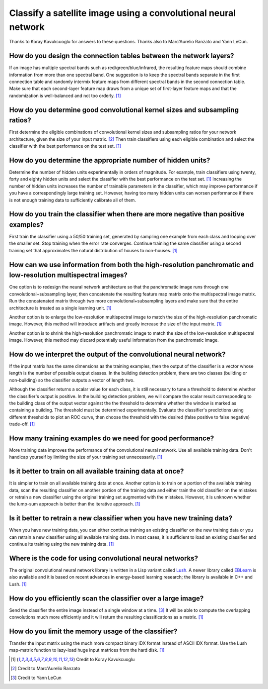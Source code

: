 Classify a satellite image using a convolutional neural network
===============================================================
Thanks to Koray Kavukcuoglu for answers to these questions.  Thanks also to Marc'Aurelio Ranzato and Yann LeCun.


How do you design the connection tables between the network layers?
-------------------------------------------------------------------
If an image has multiple spectral bands such as red/green/blue/infrared, the resulting feature maps should combine information from more than one spectral band.  One suggestion is to keep the spectral bands separate in the first connection table and randomly intermix feature maps from different spectral bands in the second connection table.  Make sure that each second-layer feature map draws from a unique set of first-layer feature maps and that the randomization is well-balanced and not too orderly.  [#KorayKavukcuoglu]_


How do you determine good convolutional kernel sizes and subsampling ratios?
----------------------------------------------------------------------------
First determine the eligible combinations of convolutional kernel sizes and subsampling ratios for your network architecture, given the size of your input matrix.  [#MarcAurelioRanzato]_  Then train classifiers using each eligible combination and select the classifier with the best performance on the test set.  [#KorayKavukcuoglu]_


How do you determine the appropriate number of hidden units?
------------------------------------------------------------
Determine the number of hidden units experimentally in orders of magnitude.  For example, train classifiers using twenty, forty and eighty hidden units and select the classifier with the best performance on the test set.  [#KorayKavukcuoglu]_  Increasing the number of hidden units increases the number of trainable parameters in the classifier, which may improve performance if you have a correspondingly large training set.  However, having too many hidden units can worsen performance if there is not enough training data to sufficiently calibrate all of them.  


How do you train the classifier when there are more negative than positive examples?
------------------------------------------------------------------------------------
First train the classifier using a 50/50 training set, generated by sampling one example from each class and looping over the smaller set.  Stop training when the error rate converges.  Continue training the same classifier using a second training set that approximates the natural distribution of houses to non-houses.  [#KorayKavukcuoglu]_


How can we use information from both the high-resolution panchromatic and low-resolution multispectral images?
--------------------------------------------------------------------------------------------------------------
One option is to redesign the neural network architecture so that the panchromatic image runs through one convolutional+subsampling layer, then concatenate the resulting feature map matrix onto the multispectral image matrix.  Run the concatenated matrix through two more convolutional+subsampling layers and make sure that the entire architecture is treated as a single learning unit.  [#KorayKavukcuoglu]_

Another option is to enlarge the low-resolution multispectral image to match the size of the high-resolution panchromatic image.  However, this method will introduce artifacts and greatly increase the size of the input matrix.  [#KorayKavukcuoglu]_

Another option is to shrink the high-resolution panchromatic image to match the size of the low-resolution multispectral image.  However, this method may discard potentially useful information from the panchromatic image.


How do we interpret the output of the convolutional neural network?
-------------------------------------------------------------------
If the input matrix has the same dimensions as the training examples, then the output of the classifier is a vector whose length is the number of possible output classes.  In the building detection problem, there are two classes (building or non-building) so the classifier outputs a vector of length two.  

Although the classifier returns a scalar value for each class, it is still necessary to tune a threshold to determine whether the classifier's output is positive.  In the building detection problem, we will compare the scalar result corresponding to the building class of the output vector against the the threshold to determine whether the window is marked as containing a building.  The threshold must be determined experimentally.  Evaluate the classifier's predictions using different thresholds to plot an ROC curve, then choose the threshold with the desired (false positive to false negative) trade-off.  [#KorayKavukcuoglu]_


How many training examples do we need for good performance?
-----------------------------------------------------------
More training data improves the performance of the convolutional neural network.  Use all available training data.  Don't handicap yourself by limiting the size of your training set unnecessarily.  [#KorayKavukcuoglu]_


Is it better to train on all available training data at once?
-------------------------------------------------------------
It is simpler to train on all available training data at once.  Another option is to train on a portion of the available training data, scan the resulting classifier on another portion of the training data and either train the old classifier on the mistakes or retrain a new classifier using the original training set augmented with the mistakes.  However, it is unknown whether the lump-sum approach is better than the iterative approach.  [#KorayKavukcuoglu]_


Is it better to retrain a new classifier when you have new training data?
-------------------------------------------------------------------------
When you have new training data, you can either continue training an existing classifier on the new training data or you can retrain a new classifier using all available training data.  In most cases, it is sufficient to load an existing classifier and continue its training using the new training data.  [#KorayKavukcuoglu]_


Where is the code for using convolutional neural networks?
----------------------------------------------------------
The original convolutional neural network library is written in a Lisp variant called `Lush <http://lush.sourceforge.net>`_.  A newer library called `EBLearn <http://eblearn.sourceforge.net>`_ is also available and it is based on recent advances in energy-based learning research; the library is available in C++ and Lush.  [#KorayKavukcuoglu]_


How do you efficiently scan the classifier over a large image?
--------------------------------------------------------------
Send the classifier the entire image instead of a single window at a time.  [#YannLeCun]_  It will be able to compute the overlapping convolutions much more efficiently and it will return the resulting classifications as a matrix.  [#KorayKavukcuoglu]_


How do you limit the memory usage of the classifier?
----------------------------------------------------
Transfer the input matrix using the much more compact binary IDX format instead of ASCII IDX format.  Use the Lush map-matrix function to lazy-load huge input matrices from the hard disk.  [#KorayKavukcuoglu]_


.. [#KorayKavukcuoglu] Credit to Koray Kavukcuoglu
.. [#MarcAurelioRanzato] Credit to Marc'Aurelio Ranzato
.. [#YannLeCun] Credit to Yann LeCun
